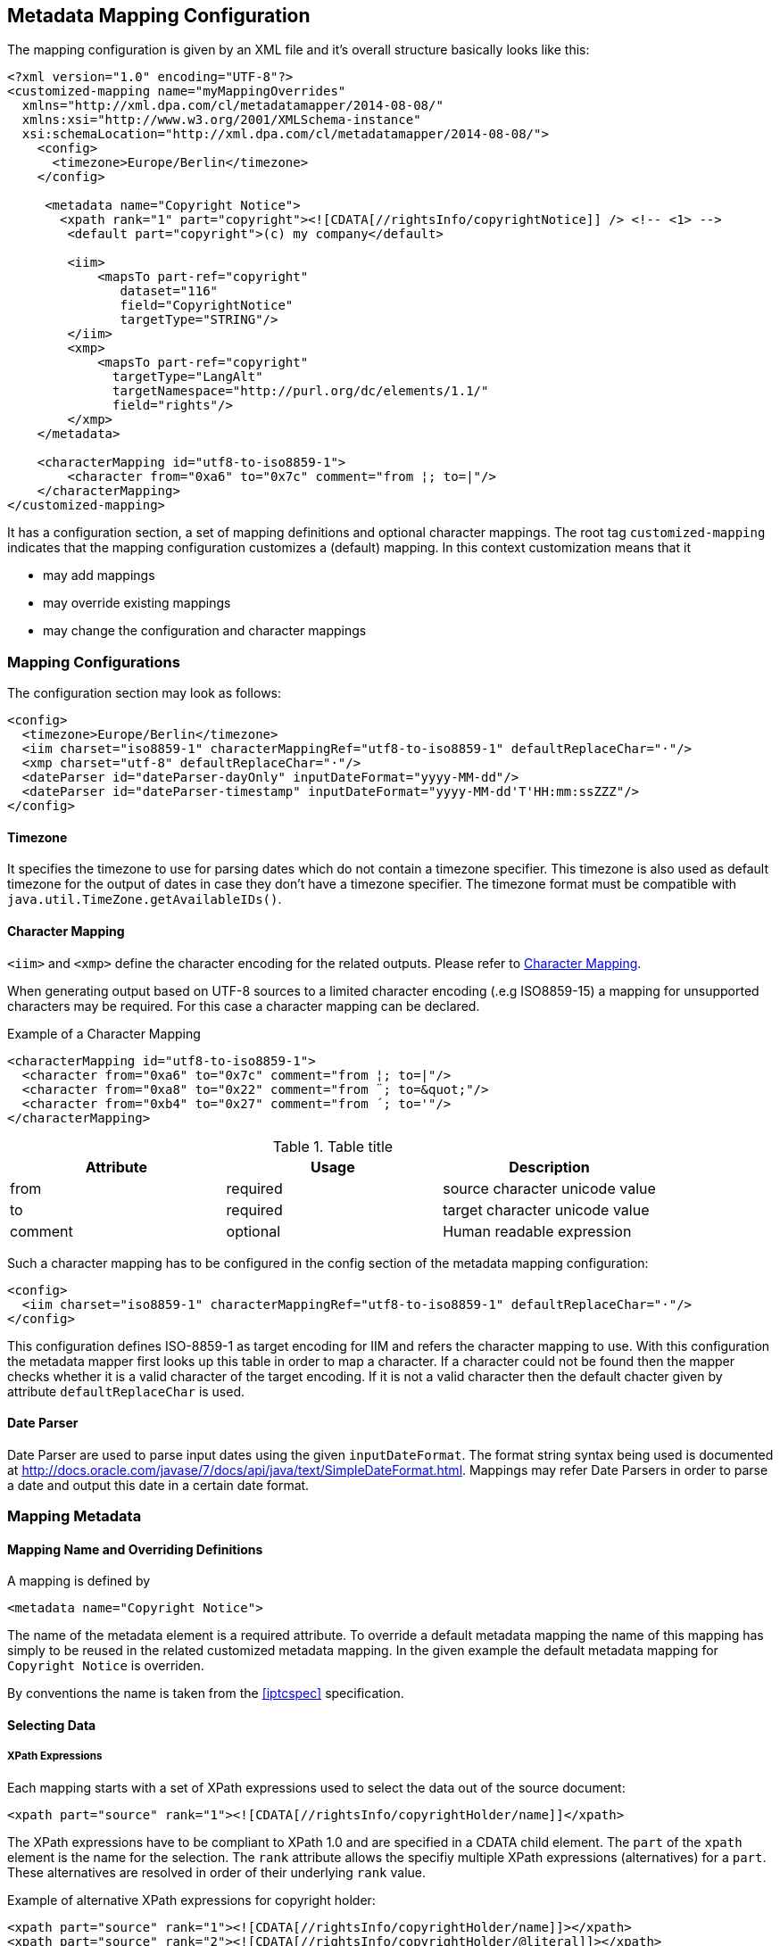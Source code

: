 == Metadata Mapping Configuration ==

The mapping configuration is given by an XML file and it's overall structure basically looks like this:

[source,xml]
----
<?xml version="1.0" encoding="UTF-8"?>
<customized-mapping name="myMappingOverrides"
  xmlns="http://xml.dpa.com/cl/metadatamapper/2014-08-08/"
  xmlns:xsi="http://www.w3.org/2001/XMLSchema-instance"
  xsi:schemaLocation="http://xml.dpa.com/cl/metadatamapper/2014-08-08/">
    <config>
      <timezone>Europe/Berlin</timezone>
    </config>

     <metadata name="Copyright Notice">
       <xpath rank="1" part="copyright"><![CDATA[//rightsInfo/copyrightNotice]] /> <!-- <1> -->
        <default part="copyright">(c) my company</default>

        <iim>
            <mapsTo part-ref="copyright"
               dataset="116"
               field="CopyrightNotice"
               targetType="STRING"/>
        </iim>
        <xmp>
            <mapsTo part-ref="copyright"
              targetType="LangAlt"
              targetNamespace="http://purl.org/dc/elements/1.1/"
              field="rights"/>
        </xmp>
    </metadata>

    <characterMapping id="utf8-to-iso8859-1">
        <character from="0xa6" to="0x7c" comment="from ¦; to=|"/>
    </characterMapping>
</customized-mapping>
----

It has a configuration section, a set of mapping definitions and optional character mappings. The root tag
`customized-mapping` indicates that the mapping configuration customizes a (default) mapping. In this
context customization means that it

 * may add mappings
 * may override existing mappings
 * may change the configuration and character mappings

=== Mapping Configurations ===

The configuration section may look as follows:
[source,xml]
----
<config>
  <timezone>Europe/Berlin</timezone>
  <iim charset="iso8859-1" characterMappingRef="utf8-to-iso8859-1" defaultReplaceChar="·"/>
  <xmp charset="utf-8" defaultReplaceChar="·"/>
  <dateParser id="dateParser-dayOnly" inputDateFormat="yyyy-MM-dd"/>
  <dateParser id="dateParser-timestamp" inputDateFormat="yyyy-MM-dd'T'HH:mm:ssZZZ"/>
</config>
----

==== Timezone ====
It specifies the timezone to use for parsing dates which do not contain a timezone specifier. This
timezone is also used as default timezone for the output of dates in case they don't have a timezone specifier.
The timezone format must be compatible with `java.util.TimeZone.getAvailableIDs()`.

[[sec.characterMapping]]
==== Character Mapping ====

`<iim>` and `<xmp>` define the character encoding for the related outputs. Please refer to <<sec.characterMapping>>.

When generating output based on UTF-8 sources to a limited character encoding (.e.g ISO8859-15)
a mapping for unsupported characters may be required. For this case a character mapping can be declared.

.Example of a Character Mapping
----
<characterMapping id="utf8-to-iso8859-1">
  <character from="0xa6" to="0x7c" comment="from ¦; to=|"/>
  <character from="0xa8" to="0x22" comment="from ¨; to=&quot;"/>
  <character from="0xb4" to="0x27" comment="from ´; to='"/>
</characterMapping>
----


.Table title
|===
|Attribute |Usage |Description

|from
|required
|source character unicode value

|to
|required
|target character unicode value

|comment
|optional
|Human readable expression
|===

Such a character mapping has to be configured in the config section of the metadata mapping configuration:
----
<config>
  <iim charset="iso8859-1" characterMappingRef="utf8-to-iso8859-1" defaultReplaceChar="·"/>
</config>
----
This configuration defines ISO-8859-1 as target encoding for IIM and refers the character mapping to use.
With this configuration the metadata mapper first looks up this table in order to map a character. If a
character could not be found then the mapper checks whether it is a valid character of the target encoding.
If it is not a valid character then the default chacter given by attribute `defaultReplaceChar` is used.

==== Date Parser ====

Date Parser are used to parse input dates using the given `inputDateFormat`. The format string syntax
being used is documented at http://docs.oracle.com/javase/7/docs/api/java/text/SimpleDateFormat.html.
Mappings may refer Date Parsers in order to parse a date and output this date in a certain date format.


=== Mapping Metadata ===

==== Mapping Name and Overriding Definitions ====
A mapping is defined by
[source,xml]
----
<metadata name="Copyright Notice">
----

The name of the metadata element is a required attribute. To override a default metadata mapping the name of
this mapping has simply to be reused in the related customized metadata mapping. In the given example the
default metadata mapping for `Copyright Notice` is overriden.

By conventions the name is taken from the <<iptcspec>> specification.

==== Selecting Data ====

===== XPath Expressions =====
Each mapping starts with a set of XPath expressions used to select the data out of the source document:
[source,xml]
----
<xpath part="source" rank="1"><![CDATA[//rightsInfo/copyrightHolder/name]]</xpath>
----

The XPath expressions have to be compliant to XPath 1.0 and are specified in a CDATA child element.
The `part` of the `xpath` element is the name for the selection. The `rank` attribute allows
the specifiy multiple XPath expressions (alternatives) for a `part`. These alternatives are resolved
in order of their underlying `rank` value.

.Example of alternative XPath expressions for copyright holder:
[source,xml]
----
<xpath part="source" rank="1"><![CDATA[//rightsInfo/copyrightHolder/name]]></xpath>
<xpath part="source" rank="2"><![CDATA[//rightsInfo/copyrightHolder/@literal]]></xpath>
----

By default the implementation of the Metadata Mapper expects `NODE` or `NODELIST` as the result type
for an XPath expression. Result types different from these two have to be declared in the mapping:
An XPath expression returning a string:
[source,xml]
----
<xpath part="language" rank="1" returnType="STRING"><![CDATA[substring(//contentMeta/language/@tag,1,2)]]></xpath>
----

===== Default Values =====

Default values function as fallbacks in case the entire set of XPath expressions of a given name does
not match. Defaults can also be used to write a constant value into an image metadata field.

.Example of a default value
[source,xml]
----
<default part="copyright">(c) dpa</default>
----

===== Processors =====

In some cases a processing of the selected data is appropriate. For these cases a processor
can be used.

.Example of a processor declaration
[source,xml]
----
<metadata name="Copyright Notice">
  <xpath part="copyright"><![CDATA[//rightsInfo/copyrightNotice]]></xpath>

  <processors>
     <processor
        part-ref="copyright"
        class="de.dpa.oss.metadata.mapper.processor.ModifyValueIfNotEmpty">
        <parameter name="prependString" value="(c) "/>
     </processor>
  </processors>
  ...
</metadata>
----

A Processor refers a part and a class implementing the interface
`de.dpa.oss.metadata.mapper.processor.Processor`.

.Processor Interface
[source,java]
----
public interface Processor
{
  /**
   * @param values selected by xpath expression. Empty array if no values have been
   *               selected
   * @return post-processed values
   */
  List<String> process(final List<String> values);
}
----

The class gets all the values selected by the referred XPath expression and returns the new
list of values.

==== Definition of Data Output ====

The metadata mapper supports the image metadata standards IPTC Information Interchange Model (IPTC IIM) and
Extensible Metadata Platform (XMP). Regarding XMP it supports the namespaces

* http://iptc.org/std/Iptc4xmpCore/1.0/xmlns/
* http://iptc.org/std/Iptc4xmpExt/2008-02-29/
* http://purl.org/dc/elements/1.1/
* http://ns.adobe.com/photoshop/1.0/
* http://ns.adobe.com/xap/1.0/rights/
* http://ns.useplus.org/ldf/xmp/1.0/


===== Output of Selected Data in General =====

A typical metadata mapping may look like follows:
[source,xml]
----
<metadata name="Keywords">
  <xpath part="keywords"><![CDATA[//contentMeta/keyword | //contentMeta/subject/name]]></xpath>
  <iim>
    <mapsTo part-ref="keywords" dataset="25" field="Keywords" targetType="LIST_OF_STRING"/>
  </iim>
  <xmp>
    <mapsTo field="subject" targetType="Bag" targetNamespace="http://purl.org/dc/elements/1.1/">
      <mapsTo part-ref="keywords" field="subject" targetNamespace="http://purl.org/dc/elements/1.1/" targetType="Text"/>
    </mapsTo>
  </xmp>
</metadata>
----

Each output definition is enclosed in a `<iim>` or `<xmp>` tag and consists of a set of `<mapsTo>`
element. Since XMP supports complex, nested data structures, like e. g. sets, structures,
sets of structures and so on, `<mapsTo>` elements can be appropriately nested in the mapping
definition too.

The relation between data selection and data output is implemented by the part name of an
`<xpath>` element: each `<mapsTo>` element refers its' data source via the `part-ref` attribute.
Structure, cardinality and type of the output data field is only determined by the `<mapsTo>` element. The
selected data functions only as source of information. If the selected data contains an array of elements
and the `<mapsTo>` targets a single string then the first element of the array may be output only.

===== Mapping to IIM =====

An IIM mapping contains a set of `<mapsTo>` elements. These elements can store a string, a date or
a list of strings. They cannot be nested since IIM des not define structures and the like.

The following attributes are supported for `<mapsTo>` elements:

.Attributes of IIM <mapsTo> elements
[grid="all",frame="all",options="header"]
|===
|Attribute |Type |Usage |Description

|part-ref
|String
|required
|Refers to a `<xpath>` element

|field
|String
|required
|Name for IIM field to fill. This name must exactly match one of those Application Record Tags
mentioned at http://www.sno.phy.queensu.ca/~phil/exiftool/TagNames/IPTC.html#ApplicationRecord

|dataset
|Number
|required
|Dataset number within IIM record 2 (application record)

|targetType
|String
|required
|Target type: `STRING,LIST_OF_STRING,DATE`.

|dateParserRef
|Reference
|optional
|Refers a date input format defined in the configuration section. Example is given below.

|outputDateFormat
|String
|optional
|In case of `targetType=DATE` this attribute specifies the target output format based on a format documented at http://docs.oracle.com/javase/7/docs/api/java/text/SimpleDateFormat.html
|===

For addressing the IIM record set, only the field attribut is used. To improve readability of the
mapping declaraction the dataset attribute is mandatory as well.

The `targetType=DATE` is used to generate a date string into a specific format. It requires a `dateParserRef` and
an `outputDateFormat` being set too. `dateParserRef` refers a date parser format given in the config section. This
format is assumed to be given by the input and thus the input string is parsed accordingly. `outputDateFormat`
specifies the output format to use.

.Example for Mapping a Date into a certain format
[source,xml]
----
<config>
  <dateParser id="dateParser-dayOnly" inputDateFormat="yyyy-MM-dd"/>
</config>
...
<metadata name="Date Created">
  <xpath part="contentCreated"><![CDATA[//contentMeta/contentCreated]]></xpath>
  <iim>
    <mapsTo part-ref="contentCreated" dataset="55" field="DateCreated" targetType="DATE"
      dateParserRef="dateParser-dayOnly" outputDateFormat="yyyy:MM:dd"/>
  </iim>
</metadata>
----

In this example the content selected by `contentCreated` is expected to have the date format `yyyy-MM-dd` and
the metadata field `DateCreated` is filled with a date formatted using `yyyy:MM:dd`.


===== Mapping to XMP =====

XMP allows the definition of structures and sets (sequences,bags) which can be nested. This may result in
e. g. a structure containing an array of structures containing...
In order to define nested structures the `<mapsTo>` elements can be nested in XMP mappings.

.Example of nested `<mapsTo>` elements mapping content to an XMP structure
[source,xml]
----
<metadata name="Creator's Contact Info">
  <xpath part="line"><![CDATA[//contentMeta/creator/personDetails/contactInfo/address/line]]></xpath>
  <xpath part="city"><![CDATA[//contentMeta/creator/personDetails/contactInfo/address/locality/name]]></xpath>
  <xmp>
	<mapsTo field="CreatorContactInfo"
	        targetNamespace="http://iptc.org/std/Iptc4xmpCore/1.0/xmlns/"
	        targetType="Struct">
	  <mapsTo part-ref="line"
	          field="CiAdrExtadr"
	          targetNamespace="http://iptc.org/std/Iptc4xmpCore/1.0/xmlns/"
	          targetType="Text"/>
	  <mapsTo part-ref="city"
              field="CiAdrCity"
              targetNamespace="http://iptc.org/std/Iptc4xmpCore/1.0/xmlns/"
              targetType="Text"/>
	</mapsTo>
  </xmp>
</metadata>
----

The following attributes are supported for `<mapsTo>` elements in XMP mappings:

.Attributes of XMP <mapsTo> elements
[grid="all",frame="all",options="header"]
|===
|Attribute |Type |Usage |Description

|part-ref
|String
|required
|Refers to a `<xpath>` element

|targetType
|String
|required
|Possible values: `Text,Integer,Date,LangAlt,Struct,Sequence,Bag`

|field
|String
|required
|Name of XMP target field

|targetNamespace
|String
|required
|Supported namespaces are: http://iptc.org/std/Iptc4xmpCore/1.0/xmlns/,http://iptc.org/std/Iptc4xmpExt/2008-02-29/,
http://purl.org/dc/elements/1.1/,http://ns.adobe.com/photoshop/1.0/,http://ns.adobe.com/xap/1.0/rights/,http://ns.useplus.org/ldf/xmp/1.0/

|===

In XMP each namespace has a defined set of fields. To find the correct spelling for a field in a
certain namespace please refer to the http://www.sno.phy.queensu.ca/~phil/exiftool/TagNames/XMP.html
where the supported fields (tags) of each namespace is listed.

====== Limitations of XMP Mapping ======

In general the metadata mapper supports a small subset of XMP complexity. For instance it does
not support localizations in the form of specifying `xml:lang` attributes for text values.

Due to lack of slice constructs in the configuration language the mapping of sets (sequences,bags)
only a complete array can be bound to a `<mapsTo>` element. It is not possible to iterate over an array
with multiple `<mapsTo>` "calls". In practical speaking this means:

* an array of sclars like a bag of strings can be expressed.
* structures containing arrays of scalars can be expressed
* array of structures is not possible to map.

=== Reference ===

[bibliography]
- [[[XMP-part1]]] "XMP SPECIFICATION PART 1 -- DATA MODEL, SERIALIZATION, AND CORE PROPERTIES", Adobe, http://www.adobe.com/content/dam/Adobe/en/devnet/xmp/pdfs/XMPSpecificationPart1.pdf
- [[[iptcspec]]] "Photo Metadata", 2014, IPTC, http://www.iptc.org/std/photometadata/specification/IPTC-PhotoMetadata